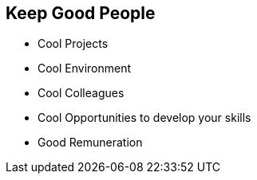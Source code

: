 == Keep Good People

* Cool Projects
* Cool Environment
* Cool Colleagues
* Cool Opportunities to develop your skills
* Good Remuneration

